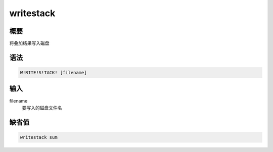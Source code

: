 writestack
==========

概要
----

将叠加结果写入磁盘

语法
----

.. code:: bash

    W!RITE!S!TACK! [filename]

输入
----

filename
    要写入的磁盘文件名

缺省值
------

.. code:: bash

    writestack sum

